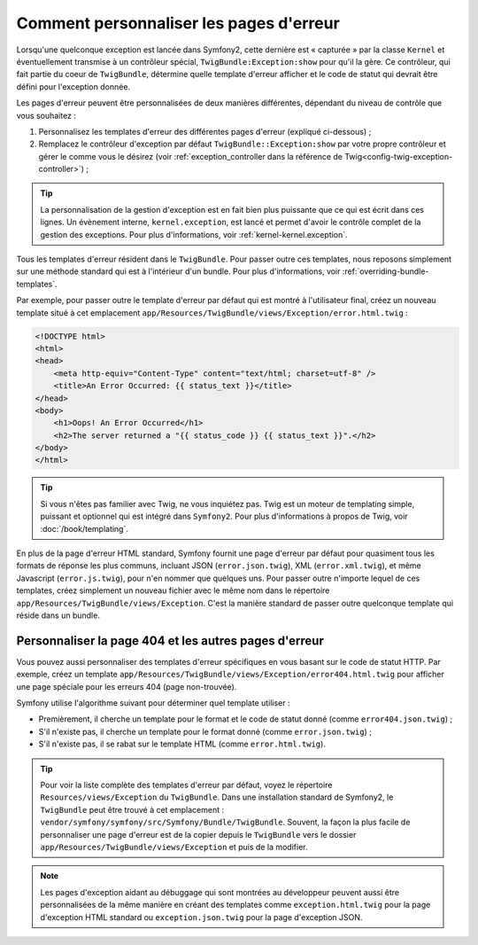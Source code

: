 Comment personnaliser les pages d'erreur
========================================

Lorsqu'une quelconque exception est lancée dans Symfony2, cette dernière
est « capturée » par la classe ``Kernel`` et éventuellement transmise à
un contrôleur spécial, ``TwigBundle:Exception:show`` pour qu'il la gère.
Ce contrôleur, qui fait partie du coeur de ``TwigBundle``, détermine quelle
template d'erreur afficher et le code de statut qui devrait être défini
pour l'exception donnée.

Les pages d'erreur peuvent être personnalisées de deux manières différentes,
dépendant du niveau de contrôle que vous souhaitez :

1. Personnalisez les templates d'erreur des différentes pages d'erreur
   (expliqué ci-dessous) ;

2. Remplacez le contrôleur d'exception par défaut ``TwigBundle::Exception:show``
   par votre propre contrôleur et gérer le comme vous le désirez (voir
   :ref:`exception_controller dans la référence de Twig<config-twig-exception-controller>`) ;

.. tip::

    La personnalisation de la gestion d'exception est en fait bien plus
    puissante que ce qui est écrit dans ces lignes. Un évènement interne,
    ``kernel.exception``, est lancé et permet d'avoir le contrôle complet
    de la gestion des exceptions. Pour plus d'informations, voir
    :ref:`kernel-kernel.exception`.

Tous les templates d'erreur résident dans le ``TwigBundle``. Pour passer
outre ces templates, nous reposons simplement sur une méthode standard
qui est à l'intérieur d'un bundle. Pour plus d'informations, voir
:ref:`overriding-bundle-templates`.

Par exemple, pour passer outre le template d'erreur par défaut qui est
montré à l'utilisateur final, créez un nouveau template situé à cet emplacement
``app/Resources/TwigBundle/views/Exception/error.html.twig`` :

.. code-block:: html+jinja

    <!DOCTYPE html>
    <html>
    <head>
        <meta http-equiv="Content-Type" content="text/html; charset=utf-8" />
        <title>An Error Occurred: {{ status_text }}</title>
    </head>
    <body>
        <h1>Oops! An Error Occurred</h1>
        <h2>The server returned a "{{ status_code }} {{ status_text }}".</h2>
    </body>
    </html>

.. tip::

    Si vous n'êtes pas familier avec Twig, ne vous inquiétez pas. Twig est
    un moteur de templating simple, puissant et optionnel qui est intégré
    dans ``Symfony2``. Pour plus d'informations à propos de Twig, voir
    :doc:`/book/templating`.

En plus de la page d'erreur HTML standard, Symfony fournit une page d'erreur
par défaut pour quasiment tous les formats de réponse les plus communs,
incluant JSON (``error.json.twig``), XML (``error.xml.twig``), et même
Javascript (``error.js.twig``), pour n'en nommer que quelques uns. Pour passer
outre n'importe lequel de ces templates, créez simplement un nouveau fichier
avec le même nom dans le répertoire ``app/Resources/TwigBundle/views/Exception``.
C'est la manière standard de passer outre quelconque template qui réside dans
un bundle.

.. _cookbook-error-pages-by-status-code:

Personnaliser la page 404 et les autres pages d'erreur
------------------------------------------------------

Vous pouvez aussi personnaliser des templates d'erreur spécifiques en vous
basant sur le code de statut HTTP. Par exemple, créez un template
``app/Resources/TwigBundle/views/Exception/error404.html.twig`` pour
afficher une page spéciale pour les erreurs 404 (page non-trouvée).

Symfony utilise l'algorithme suivant pour déterminer quel template utiliser :

* Premièrement, il cherche un template pour le format et le code de statut donné
  (comme ``error404.json.twig``) ;

* S'il n'existe pas, il cherche un template pour le format donné (comme
  ``error.json.twig``) ;

* S'il n'existe pas, il se rabat sur le template HTML (comme
  ``error.html.twig``).

.. tip::

    Pour voir la liste complète des templates d'erreur par défaut, voyez
    le répertoire ``Resources/views/Exception`` du ``TwigBundle``. Dans
    une installation standard de Symfony2, le ``TwigBundle`` peut être
    trouvé à cet emplacement : ``vendor/symfony/symfony/src/Symfony/Bundle/TwigBundle``.
    Souvent, la façon la plus facile de personnaliser une page d'erreur
    est de la copier depuis le ``TwigBundle`` vers le dossier
    ``app/Resources/TwigBundle/views/Exception`` et puis de la modifier.

.. note::

    Les pages d'exception aidant au débuggage qui sont montrées au développeur
    peuvent aussi être personnalisées de la même manière en créant des templates
    comme ``exception.html.twig`` pour la page d'exception HTML standard
    ou ``exception.json.twig`` pour la page d'exception JSON.
